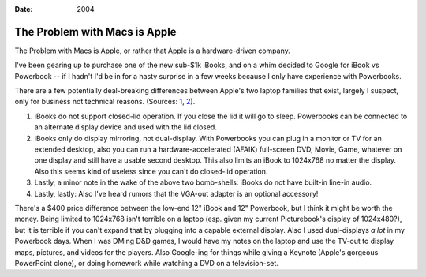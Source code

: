 :Date: 2004

.. _problem-with-macs:

==============================
The Problem with Macs is Apple
==============================

.. index:: computing, os x

The Problem with Macs is Apple, or rather that Apple is a hardware-driven
company.

I've been gearing up to purchase one of the new sub-$1k iBooks, and on a whim
decided to Google for iBook vs Powerbook -- if I hadn't I'd be in for a nasty
surprise in a few weeks because I only have experience with Powerbooks.

There are a few potentially deal-breaking differences between Apple's two
laptop families that exist, largely I suspect, only for business not
technical reasons. (Sources: `1`_, `2`_).

1.  iBooks do not support closed-lid operation. If you close the lid it
    will go to sleep. Powerbooks can be connected to an alternate display
    device and used with the lid closed.
2.  iBooks only do display mirroring, not dual-display. With Powerbooks
    you can plug in a monitor or TV for an extended desktop, also you can run
    a hardware-accelerated (AFAIK) full-screen DVD, Movie, Game, whatever on
    one display and still have a usable second desktop. This also limits an
    iBook to 1024x768 no matter the display. Also this seems kind of useless
    since you can't do closed-lid operation.
3.  Lastly, a minor note in the wake of the above two bomb-shells: iBooks
    do not have built-in line-in audio.
4.  Lastly, lastly: Also I've heard rumors that the VGA-out adapter is an
    optional accessory!

There's a $400 price difference between the low-end 12" iBook and 12"
Powerbook, but I think it might be worth the money. Being limited to 1024x768
isn't terrible on a laptop (esp. given my current Picturebook's display of
1024x480?), but it is terrible if you can't expand that by plugging into a
capable external display. Also I used dual-displays *a lot* in my Powerbook
days. When I was DMing D&D games, I would have my notes on the laptop and use
the TV-out to display maps, pictures, and videos for the players. Also
Google-ing for things while giving a Keynote (Apple's gorgeous PowerPoint
clone), or doing homework while watching a DVD on a television-set.

.. _1: http://www.pbzone.com/ibookspanning.shtml
.. _2: http://www.powerbookcentral.com/news/viewnews.cgi?id=EpAlFylZEFaKniQfFi
